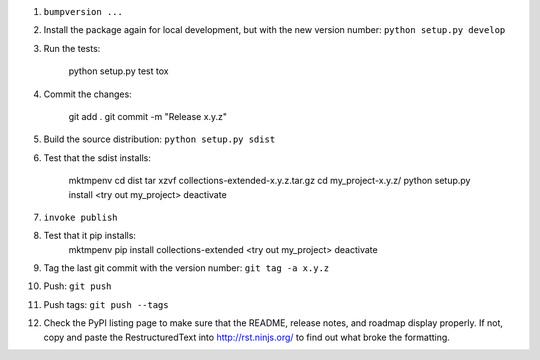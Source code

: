 #. ``bumpversion ...``

#. Install the package again for local development, but with the new version number: ``python setup.py develop``

#. Run the tests:

       python setup.py test
       tox

#. Commit the changes:

       git add .
       git commit -m "Release x.y.z"

#. Build the source distribution: ``python setup.py sdist``

#. Test that the sdist installs:

       mktmpenv
       cd dist
       tar xzvf collections-extended-x.y.z.tar.gz
       cd my_project-x.y.z/
       python setup.py install
       <try out my_project>
       deactivate

#. ``invoke publish``

#. Test that it pip installs:
       mktmpenv
       pip install collections-extended
       <try out my_project>
       deactivate

#. Tag the last git commit with the version number: ``git tag -a x.y.z``

#. Push: ``git push``

#. Push tags: ``git push --tags``

#. Check the PyPI listing page to make sure that the README, release notes, and roadmap display properly. If not, copy and paste the RestructuredText into http://rst.ninjs.org/ to find out what broke the formatting.
